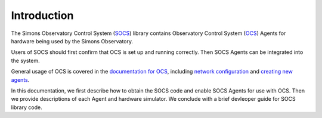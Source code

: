 Introduction
============

The Simons Observatory Control System (`SOCS`_) library contains
Observatory Control System (`OCS`_) Agents for hardware being used by the
Simons Observatory.

Users of SOCS should first confirm that OCS is set up and running
correctly. Then SOCS Agents can be integrated into the system.

General usage of OCS is covered in the `documentation for OCS`_, including
`network configuration`_ and `creating new agents`_.

In this documentation, we first describe how to obtain the SOCS code and enable
SOCS Agents for use with OCS. Then we provide descriptions of each Agent and
hardware simulator. We conclude with a brief devleoper guide for SOCS library
code.

.. _`SOCS`: https://github.com/simonsobs/socs
.. _`OCS`: https://github.com/simonsobs/ocs
.. _`documentation for OCS`: https://ocs.readthedocs.io/
.. _network configuration: https://ocs.readthedocs.io/en/latest/user/network.html
.. _creating new agents: https://ocs.readthedocs.io/en/latest/developer/agents.html
